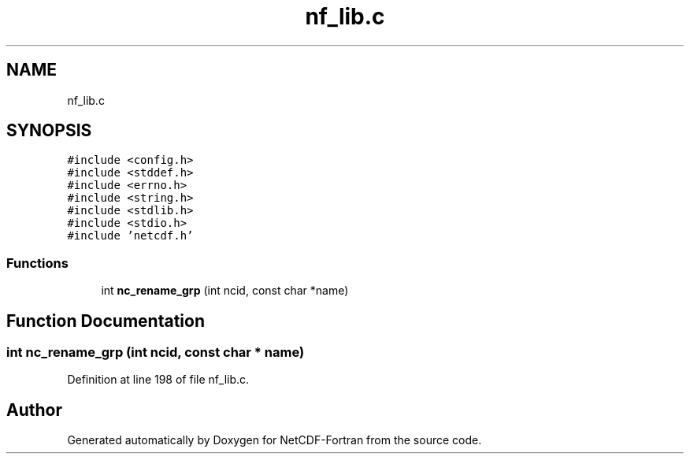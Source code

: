 .TH "nf_lib.c" 3 "Wed Jan 17 2018" "Version 4.5.0-development" "NetCDF-Fortran" \" -*- nroff -*-
.ad l
.nh
.SH NAME
nf_lib.c
.SH SYNOPSIS
.br
.PP
\fC#include <config\&.h>\fP
.br
\fC#include <stddef\&.h>\fP
.br
\fC#include <errno\&.h>\fP
.br
\fC#include <string\&.h>\fP
.br
\fC#include <stdlib\&.h>\fP
.br
\fC#include <stdio\&.h>\fP
.br
\fC#include 'netcdf\&.h'\fP
.br

.SS "Functions"

.in +1c
.ti -1c
.RI "int \fBnc_rename_grp\fP (int ncid, const char *name)"
.br
.in -1c
.SH "Function Documentation"
.PP 
.SS "int nc_rename_grp (int ncid, const char * name)"

.PP
Definition at line 198 of file nf_lib\&.c\&.
.SH "Author"
.PP 
Generated automatically by Doxygen for NetCDF-Fortran from the source code\&.
